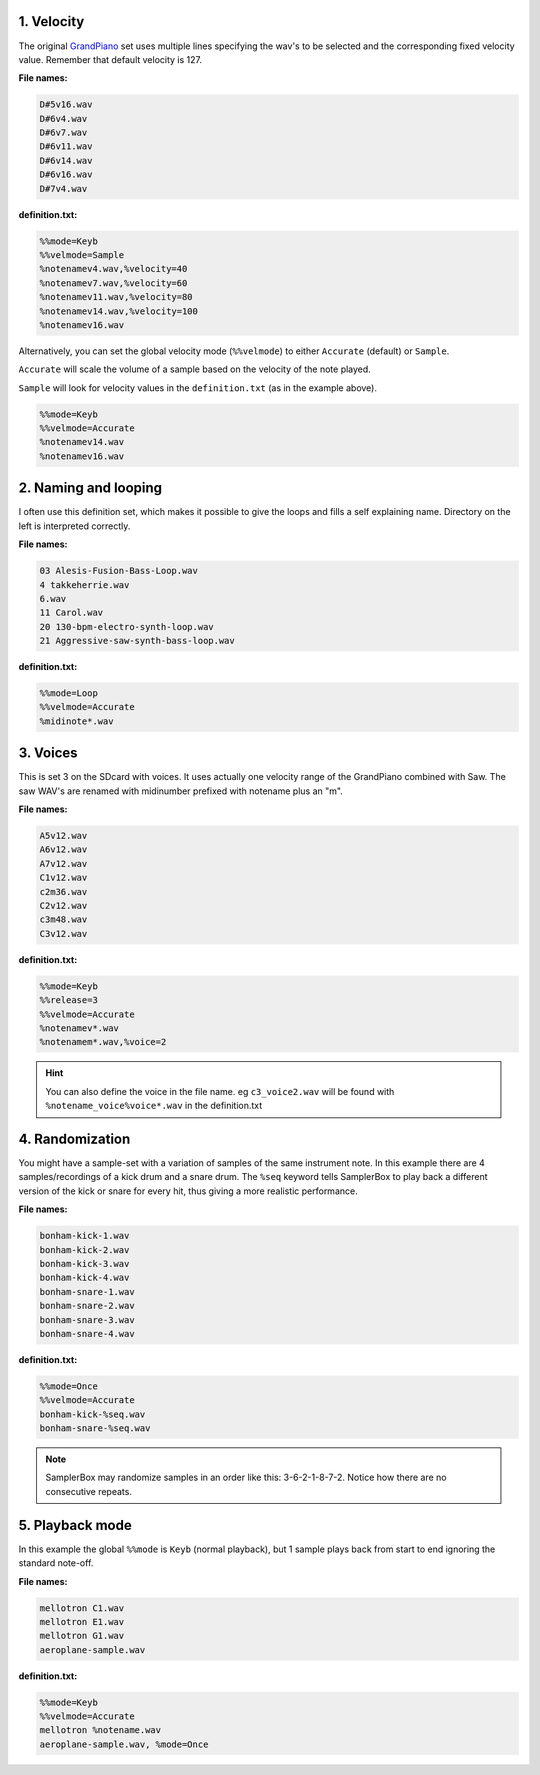 .. _definition-examples:

1. Velocity
===========

The original `GrandPiano <http://www.samplerbox.org/instruments>`_ set uses multiple lines specifying the wav's to be
selected and the corresponding fixed velocity value. Remember that default velocity is 127.


**File names:**

.. code-block:: text

    D#5v16.wav
    D#6v4.wav
    D#6v7.wav
    D#6v11.wav
    D#6v14.wav
    D#6v16.wav
    D#7v4.wav

**definition.txt:**

.. code-block:: text

    %%mode=Keyb
    %%velmode=Sample
    %notenamev4.wav,%velocity=40
    %notenamev7.wav,%velocity=60
    %notenamev11.wav,%velocity=80
    %notenamev14.wav,%velocity=100
    %notenamev16.wav

Alternatively, you can set the global velocity mode (``%%velmode``) to either ``Accurate`` (default) or ``Sample``.

``Accurate`` will scale the volume of a sample based on the velocity of the note played.

``Sample`` will look for velocity values in the ``definition.txt`` (as in the example above).

.. code-block:: text

    %%mode=Keyb
    %%velmode=Accurate
    %notenamev14.wav
    %notenamev16.wav


2. Naming and looping
=====================

I often use this definition set, which makes it possible to give the loops and fills a self explaining name.
Directory on the left is interpreted correctly.

**File names:**

.. code-block:: text

    03 Alesis-Fusion-Bass-Loop.wav
    4 takkeherrie.wav
    6.wav
    11 Carol.wav
    20 130-bpm-electro-synth-loop.wav
    21 Aggressive-saw-synth-bass-loop.wav

**definition.txt:**

.. code-block:: text

    %%mode=Loop
    %%velmode=Accurate
    %midinote*.wav

3. Voices
=========

This is set 3 on the SDcard with voices. It uses actually one velocity range of the GrandPiano combined with
Saw. The saw WAV's are renamed with midinumber prefixed with notename plus an "m".

**File names:**

.. code-block:: text

    A5v12.wav
    A6v12.wav
    A7v12.wav
    C1v12.wav
    c2m36.wav
    C2v12.wav
    c3m48.wav
    C3v12.wav

**definition.txt:**

.. code-block:: text

    %%mode=Keyb
    %%release=3
    %%velmode=Accurate
    %notenamev*.wav
    %notenamem*.wav,%voice=2

.. hint::

    You can also define the voice in the file name. eg ``c3_voice2.wav`` will be found with ``%notename_voice%voice*.wav`` in the definition.txt

4. Randomization
================

You might have a sample-set with a variation of samples of the same instrument note. In this example there are 4
samples/recordings of a kick drum and a snare drum. The ``%seq`` keyword tells SamplerBox to play back a
different version of the kick or snare for every hit, thus giving a more realistic performance.

**File names:**

.. code-block:: text

    bonham-kick-1.wav
    bonham-kick-2.wav
    bonham-kick-3.wav
    bonham-kick-4.wav
    bonham-snare-1.wav
    bonham-snare-2.wav
    bonham-snare-3.wav
    bonham-snare-4.wav

**definition.txt:**

.. code-block:: text

    %%mode=Once
    %%velmode=Accurate
    bonham-kick-%seq.wav
    bonham-snare-%seq.wav

.. note::

    SamplerBox may randomize samples in an order like this: 3-6-2-1-8-7-2. Notice how there are no consecutive repeats.

5. Playback mode
================

In this example the global ``%%mode`` is ``Keyb`` (normal playback), but 1 sample plays back from start to end ignoring the standard note-off.

**File names:**

.. code-block:: text

    mellotron C1.wav
    mellotron E1.wav
    mellotron G1.wav
    aeroplane-sample.wav

**definition.txt:**

.. code-block:: text

    %%mode=Keyb
    %%velmode=Accurate
    mellotron %notename.wav
    aeroplane-sample.wav, %mode=Once